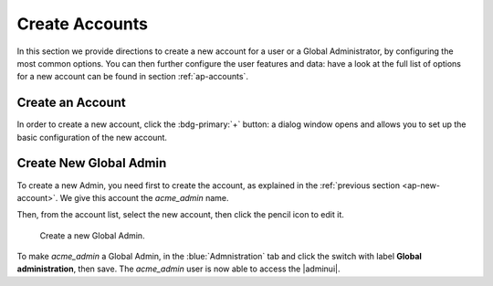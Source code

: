 .. _ap-create-user:

=================
 Create Accounts
=================

In this section we provide directions to create a new account for a
user or a Global Administrator, by configuring the most common
options. You can then further configure the user features and data:
have a look at the full list of options for a new account can be found
in section :ref:`ap-accounts`.

.. index:: Account; new, Account; create new

.. _ap-new-account:

Create an Account
=================

In order to create a new account, click the :bdg-primary:`+` button: a
dialog window opens and allows you to set up the basic configuration
of the new account.

.. card:: Create New Account *John Smith*

   .. figure:: /img/adminpanel/new-account-details.png
      :align: right
      :scale: 50%

      Account creation interface

   We create the first account for the CEO of ACME Corporation and
   provide the following data.

   * **Name**, **Middle Name Initials**, and **Surname** will be used
     to define the user name. We use only Name (John) and Surname
     (Smith), which result in the JohnSmith **username**.

     If the name or surname contain non-ASCII characters, an
     automatic mapping will be enforced: for example, ``ä``, ``à``
     will become ``a``. When there is no mapping available, message
     :red:`Auto fill user is disabled` will be displayed: in this
     case, the username must be filled manually. This is the case
     for example, for letters using diacritics, cedillas or
     German's ``ß``.

     .. hint:: You can change the automatically generated username at
        will, for example to match company policies.

   * **Password** is the one used by John for the first login **only**

   * **User will change password on the next login** requires that John,
     after the first log in (and before accessing his mailbox) must
     change the password.

   We also explicitly configure the **Account Status** (see :ref:`the
   list of possible values <ap-account-status>`), but do not change
   the **Default COS**.
   Click the :bdg-primary-line:`CREATE WITH THESE DATA` button to
   create the account

   .. note:: When assigning a COS to a user, all the values defined
      in that COS will be inherited by the user. They can be later
      changed on a user basis later, when editing the account.

.. index:: Global Admin; new, Global Admin; create new

.. _ap-new-admin:

Create New Global Admin
=======================

To create a new Admin, you need first to create the account, as
explained in the :ref:`previous section <ap-new-account>`. We give
this account the *acme_admin* name. 

Then, from the account list, select the new account, then click the
pencil icon to edit it. 

.. _fig-create-admin:

.. figure:: /img/adminpanel/create-global-admin.png
   :width: 50%

   Create a new Global Admin.

To make *acme_admin* a Global Admin, in the :blue:`Admnistration` tab
and click the switch with label **Global administration**, then
save. The *acme_admin* user is now able to access the |adminui|.
